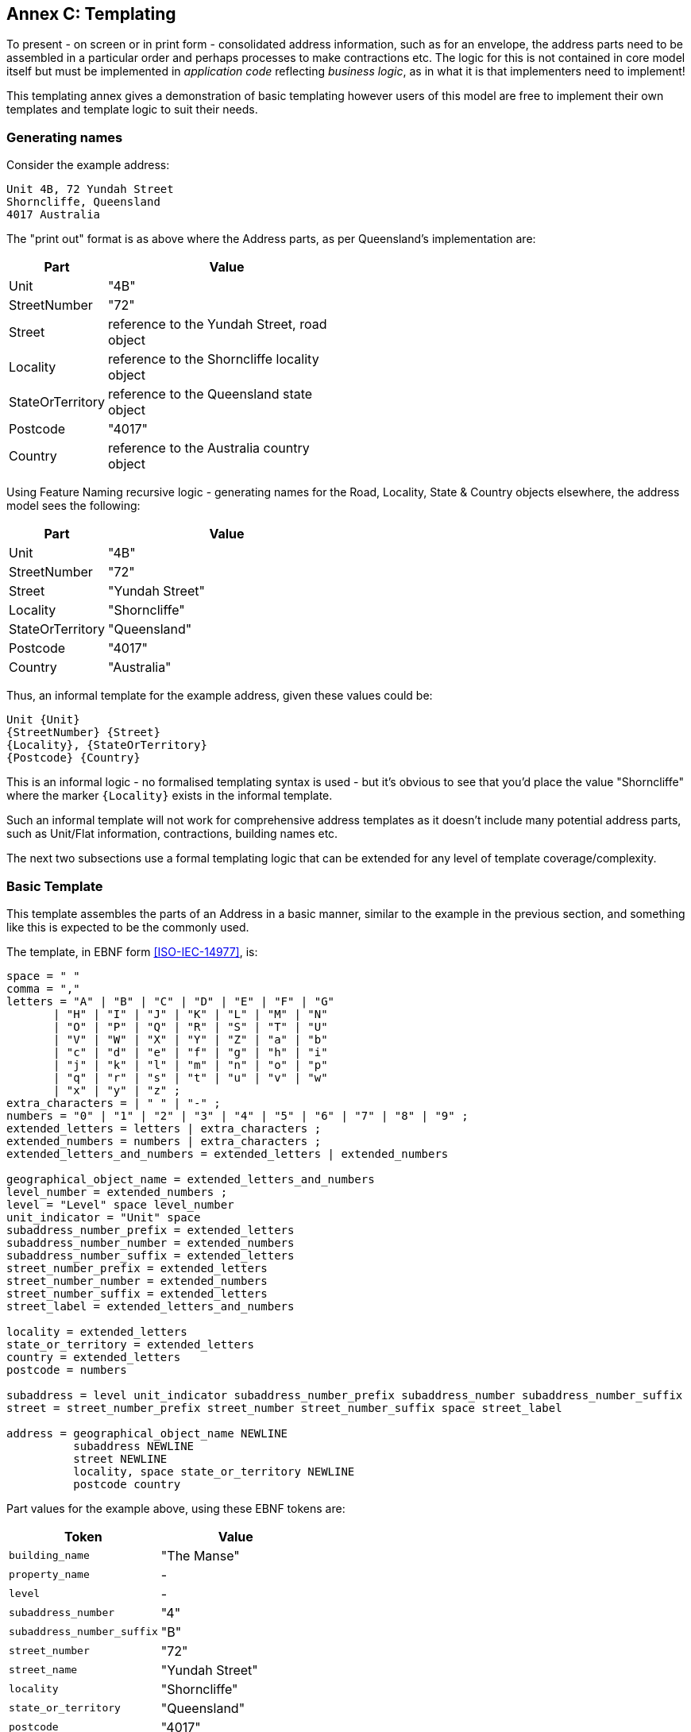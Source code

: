 [[AnnexC]]
== Annex C: Templating

To present - on screen or in print form - consolidated address information, such as for an envelope, the address parts need to be assembled in a particular order and perhaps processes to make contractions etc. The logic for this is not contained in core model itself but must be implemented in _application code_ reflecting _business logic_, as in what it is that implementers need to implement!

This templating annex gives a demonstration of basic templating however users of this model are free to implement their own templates and template logic to suit their needs.

=== Generating names


Consider the example address:

----
Unit 4B, 72 Yundah Street
Shorncliffe, Queensland
4017 Australia
----

The "print out" format is as above where the Address parts, as per Queensland's implementation are:

[width="50%", cols="1,3"]
|===
| Part | Value

| Unit | "4B"
| StreetNumber | "72"
| Street | reference to the Yundah Street, road object
| Locality | reference to the Shorncliffe locality object
| StateOrTerritory | reference to the Queensland state object
| Postcode | "4017"
| Country | reference to the Australia country object
|===

Using Feature Naming recursive logic - generating names for the Road, Locality, State & Country objects elsewhere, the address model sees the following:

[width="50%", cols="1,3"]
|===
| Part | Value

| Unit | "4B"
| StreetNumber | "72"
| Street | "Yundah Street"
| Locality | "Shorncliffe"
| StateOrTerritory | "Queensland"
| Postcode | "4017"
| Country | "Australia"
|===

Thus, an informal template for the example address, given these values could be:

----
Unit {Unit}
{StreetNumber} {Street}
{Locality}, {StateOrTerritory}
{Postcode} {Country}
----

This is an informal logic - no formalised templating syntax is used - but it's obvious to see that you'd place the value "Shorncliffe" where the marker `{Locality}`  exists in the informal template.

Such an informal template will not work for comprehensive address templates as it doesn't include many potential address parts, such as Unit/Flat information, contractions, building names etc.

The next two subsections use a formal templating logic that can be extended for any level of template coverage/complexity.


=== Basic Template

This template assembles the parts of an Address in a basic manner, similar to the example in the previous section, and something like this is expected to be the commonly used.

The template, in EBNF form <<ISO-IEC-14977>>, is:

----
space = " "
comma = ","
letters = "A" | "B" | "C" | "D" | "E" | "F" | "G"
       | "H" | "I" | "J" | "K" | "L" | "M" | "N"
       | "O" | "P" | "Q" | "R" | "S" | "T" | "U"
       | "V" | "W" | "X" | "Y" | "Z" | "a" | "b"
       | "c" | "d" | "e" | "f" | "g" | "h" | "i"
       | "j" | "k" | "l" | "m" | "n" | "o" | "p"
       | "q" | "r" | "s" | "t" | "u" | "v" | "w"
       | "x" | "y" | "z" ;
extra_characters = | " " | "-" ;
numbers = "0" | "1" | "2" | "3" | "4" | "5" | "6" | "7" | "8" | "9" ;
extended_letters = letters | extra_characters ;
extended_numbers = numbers | extra_characters ;
extended_letters_and_numbers = extended_letters | extended_numbers

geographical_object_name = extended_letters_and_numbers
level_number = extended_numbers ;
level = "Level" space level_number
unit_indicator = "Unit" space
subaddress_number_prefix = extended_letters
subaddress_number_number = extended_numbers
subaddress_number_suffix = extended_letters
street_number_prefix = extended_letters
street_number_number = extended_numbers
street_number_suffix = extended_letters
street_label = extended_letters_and_numbers

locality = extended_letters
state_or_territory = extended_letters
country = extended_letters
postcode = numbers

subaddress = level unit_indicator subaddress_number_prefix subaddress_number subaddress_number_suffix
street = street_number_prefix street_number street_number_suffix space street_label

address = geographical_object_name NEWLINE
          subaddress NEWLINE
          street NEWLINE
          locality, space state_or_territory NEWLINE
          postcode country
----

Part values for the example above, using these EBNF tokens are:

|===
| Token | Value

| `building_name` | "The Manse"
| `property_name` | -
| `level` | -
| `subaddress_number` | "4"
| `subaddress_number_suffix` | "B"
| `street_number` | "72"
| `street_name` | "Yundah Street"
| `locality` | "Shorncliffe"
| `state_or_territory` | "Queensland"
| `postcode` | "4017"
| `country` | "Australia"
|===

The template would result in this the same "print out" value as per the example in the section above:

----
The Manse
Unit 4B
72 Yundah Street
Shorncliffe, Queensland
4017 Australia
----

=== Short Form Template

This Short Form Template is an example of an alternative template to the Basic Template above.

This template uses most of the same layout logic as the Basic Template but it replaces `NEWLINE` between `building_name` & `property_name` with `space` and makes the following contractions:

* "Level X" -> Lv X
* "Unit X," -> "X/"

It contracts States & Territories as follows:

* "Australian Capital Territory" -> "ACT"
* "New South Wales" -> "NSW"
* "Northern Territory" -> "NT"
* "Queensland" -> "ACT"
* "South Australia" -> "SA"
* "Tasmania" -> "TAS"
* "Victoria" -> "VIC"
* "Western Australia" -> "WA"

It contracts Countries as follows:

* "Australia" -> "Aust."
* "New Zealand" -> "NZ"

This template will also see out short form templates implemented for referenced objects, such as Roads so for the example above, using the Roads Model's short form templatefootnote:[https://linked.data.gov.au/def/roads#_short_form_template], the street name "Yundah Street" will be contracted to "Yundah St".

Given these changes, the example above would print out like this:

----
The Manse
4B/72 Yundah St
Shorncliffe, QLD
4017 Aust.
----